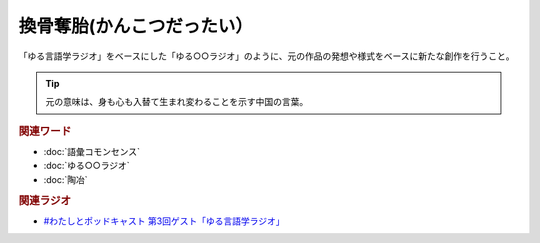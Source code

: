 換骨奪胎(かんこつだったい）
==========================================
.. glossary::
    換骨奪胎(かんこつだったい） : か

「ゆる言語学ラジオ」をベースにした「ゆる○○ラジオ」のように、元の作品の発想や様式をベースに新たな創作を行うこと。

.. tip:: 
  元の意味は、身も心も入替て生まれ変わることを示す中国の言葉。

.. rubric:: 関連ワード
* :doc:`語彙コモンセンス` 
* :doc:`ゆる○○ラジオ` 
* :doc:`陶冶` 

.. rubric:: 関連ラジオ
* `#わたしとポッドキャスト 第3回ゲスト「ゆる言語学ラジオ」`_

.. _#わたしとポッドキャスト 第3回ゲスト「ゆる言語学ラジオ」: https://youtu.be/goYHBS4Fa8k